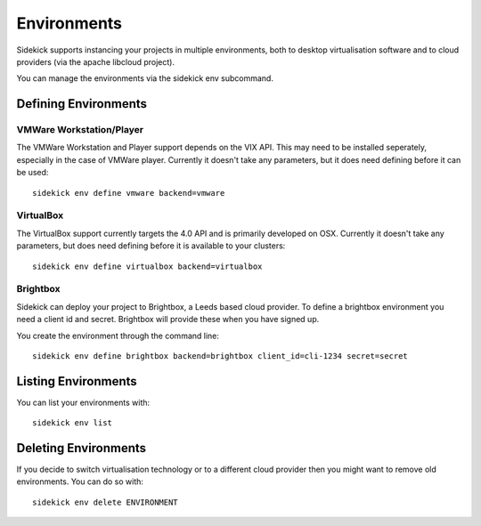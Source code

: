 ============
Environments
============

Sidekick supports instancing your projects in multiple environments, both to desktop virtualisation software and to cloud providers (via the apache libcloud project).

You can manage the environments via the sidekick env subcommand.

Defining Environments
=====================

VMWare Workstation/Player
-------------------------

The VMWare Workstation and Player support depends on the VIX API. This may need to be installed seperately, especially in the case of VMWare player. Currently it doesn't take any parameters, but it does need defining before it can be used::

    sidekick env define vmware backend=vmware


VirtualBox
----------

The VirtualBox support currently targets the 4.0 API and is primarily developed on OSX. Currently it doesn't take any parameters, but does need defining before it is available to your clusters::

    sidekick env define virtualbox backend=virtualbox


Brightbox
---------

Sidekick can deploy your project to Brightbox, a Leeds based cloud provider. To define a brightbox environment you need a client id and secret. Brightbox will provide these when you have signed up.

You create the environment through the command line::

    sidekick env define brightbox backend=brightbox client_id=cli-1234 secret=secret


Listing Environments
====================

You can list your environments with::

    sidekick env list

Deleting Environments
=====================

If you decide to switch virtualisation technology or to a different cloud provider then you might want to remove old environments. You can do so with::

    sidekick env delete ENVIRONMENT

